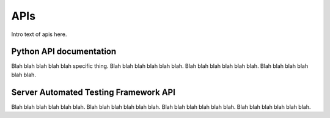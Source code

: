 APIs
-----

Intro text of apis here. 


Python API documentation
~~~~~~~~~~~~~~~~~~~~~~~~~

Blah blah blah blah blah specific thing. Blah blah blah blah blah blah. Blah blah blah blah blah blah. Blah blah blah blah blah blah.

Server Automated Testing Framework API
~~~~~~~~~~~~~~~~~~~~~~~~~~~~~~~~~~~~~~~

Blah blah blah blah blah blah. Blah blah blah blah blah blah. Blah blah blah blah blah blah. Blah blah blah blah blah blah.